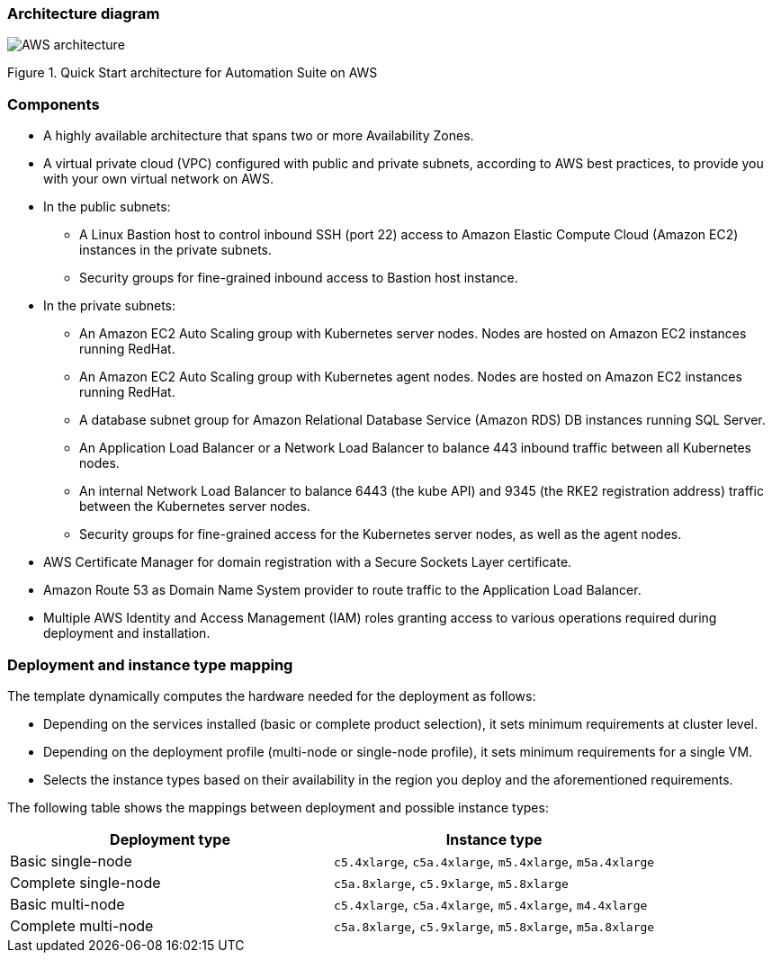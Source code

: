 === Architecture diagram
:doctype: book

image::../images/arhitecture.png[AWS architecture]

Figure 1. Quick Start architecture for Automation Suite on AWS

=== Components

* A highly available architecture that spans two or more Availability Zones.
* A virtual private cloud (VPC) configured with public and private subnets, according to AWS best practices, to provide you with your own virtual network on AWS.
* In the public subnets:
 ** A Linux Bastion host to control inbound SSH (port 22) access to Amazon Elastic Compute Cloud (Amazon EC2) instances in the private subnets.
 ** Security groups for fine-grained inbound access to Bastion host instance.
* In the private subnets:
 ** An Amazon EC2 Auto Scaling group with Kubernetes server nodes. Nodes are hosted on Amazon EC2 instances running RedHat.
 ** An Amazon EC2 Auto Scaling group with Kubernetes agent nodes. Nodes are hosted on Amazon EC2 instances running RedHat.
 ** A database subnet group for Amazon Relational Database Service (Amazon RDS) DB instances running SQL Server.
 ** An Application Load Balancer or a Network Load Balancer to balance 443 inbound traffic between all Kubernetes nodes.
 ** An internal Network Load Balancer to balance 6443 (the kube API) and 9345 (the RKE2 registration address) traffic between the Kubernetes server nodes.
 ** Security groups for fine-grained access for the Kubernetes server nodes, as well as the agent nodes.
* AWS Certificate Manager for domain registration with a Secure Sockets Layer certificate.
* Amazon Route 53 as Domain Name System provider to route traffic to the Application Load Balancer.
* Multiple AWS Identity and Access Management (IAM) roles granting access to various operations required during deployment and installation.

=== Deployment and instance type mapping

The template dynamically computes the hardware needed for the deployment as follows:

* Depending on the services installed (basic or complete product selection), it sets minimum requirements at cluster level.
* Depending on the deployment profile (multi-node or single-node profile), it sets minimum requirements for a single VM.
* Selects the instance types based on their availability in the region you deploy and the aforementioned requirements.

The following table shows the mappings between deployment and possible instance types:

[cols="1,1"]
|===
| Deployment type | Instance type

| Basic single-node
| `+c5.4xlarge+`, `+c5a.4xlarge+`, `+m5.4xlarge+`, `+m5a.4xlarge+`

| Complete single-node
| `+c5a.8xlarge+`, `+c5.9xlarge+`, `+m5.8xlarge+`

| Basic multi-node
| `+c5.4xlarge+`, `+c5a.4xlarge+`, `+m5.4xlarge+`, `+m4.4xlarge+`

| Complete multi-node
| `+c5a.8xlarge+`, `+c5.9xlarge+`, `+m5.8xlarge+`, `+m5a.8xlarge+`
|===
